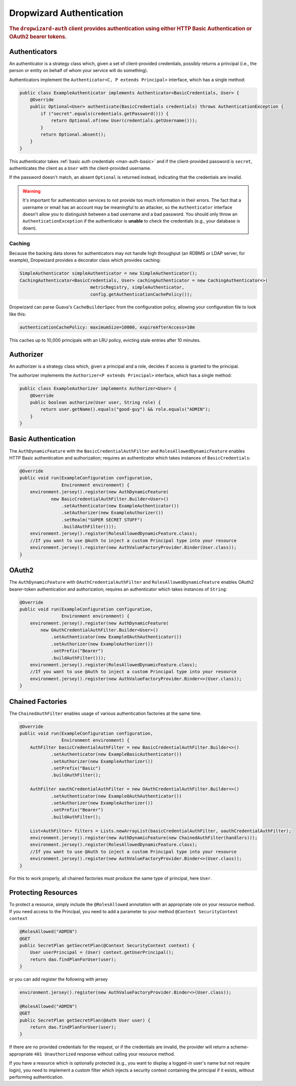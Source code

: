 .. _man-auth:

#########################
Dropwizard Authentication
#########################

.. rubric:: The ``dropwizard-auth`` client provides authentication using either HTTP Basic
            Authentication or OAuth2 bearer tokens.

.. _man-auth-authenticators:

Authenticators
==============

An authenticator is a strategy class which, given a set of client-provided credentials, possibly
returns a principal (i.e., the person or entity on behalf of whom your service will do something).

Authenticators implement the ``Authenticator<C, P extends Principal>`` interface, which has a single method:

.. code-block:: java

    public class ExampleAuthenticator implements Authenticator<BasicCredentials, User> {
        @Override
        public Optional<User> authenticate(BasicCredentials credentials) throws AuthenticationException {
            if ("secret".equals(credentials.getPassword())) {
                return Optional.of(new User(credentials.getUsername()));
            }
            return Optional.absent();
        }
    }

This authenticator takes :ref:`basic auth credentials <man-auth-basic>` and if the client-provided
password is ``secret``, authenticates the client as a ``User`` with the client-provided username.

If the password doesn't match, an absent ``Optional`` is returned instead, indicating that the
credentials are invalid.

.. warning:: It's important for authentication services to not provide too much information in their
             errors. The fact that a username or email has an account may be meaningful to an
             attacker, so the ``Authenticator`` interface doesn't allow you to distinguish between
             a bad username and a bad password. You should only throw an ``AuthenticationException``
             if the authenticator is **unable** to check the credentials (e.g., your database is
             down).

.. _man-auth-authenticators-caching:

Caching
-------

Because the backing data stores for authenticators may not handle high throughput (an RDBMS or LDAP
server, for example), Dropwizard provides a decorator class which provides caching:

.. code-block:: java

    SimpleAuthenticator simpleAuthenticator = new SimpleAuthenticator();
    CachingAuthenticator<BasicCredentials, User> cachingAuthenticator = new CachingAuthenticator<>(
                               metricRegistry, simpleAuthenticator,
                               config.getAuthenticationCachePolicy());

Dropwizard can parse Guava's ``CacheBuilderSpec`` from the configuration policy, allowing your
configuration file to look like this:

.. code-block:: yaml

    authenticationCachePolicy: maximumSize=10000, expireAfterAccess=10m

This caches up to 10,000 principals with an LRU policy, evicting stale entries after 10 minutes.

.. _man-auth-authorizer:

Authorizer
==========

An authorizer is a strategy class which, given a principal and a role, decides if access is granted to the
principal.

The authorizer implements the ``Authorizer<P extends Principal>`` interface, which has a single method:

.. code-block:: java

    public class ExampleAuthorizer implements Authorizer<User> {
        @Override
        public boolean authorize(User user, String role) {
            return user.getName().equals("good-guy") && role.equals("ADMIN");
        }
    }

.. _man-auth-basic:

Basic Authentication
====================

The ``AuthDynamicFeature`` with the ``BasicCredentialAuthFilter`` and ``RolesAllowedDynamicFeature``
enables HTTP Basic authentication and authorization; requires an authenticator which
takes instances of ``BasicCredentials``:

.. code-block:: java

    @Override
    public void run(ExampleConfiguration configuration,
                    Environment environment) {
        environment.jersey().register(new AuthDynamicFeature(
                new BasicCredentialAuthFilter.Builder<User>()
                    .setAuthenticator(new ExampleAuthenticator())
                    .setAuthorizer(new ExampleAuthorizer())
                    .setRealm("SUPER SECRET STUFF")
                    .buildAuthFilter()));
        environment.jersey().register(RolesAllowedDynamicFeature.class);
        //If you want to use @Auth to inject a custom Principal type into your resource
        environment.jersey().register(new AuthValueFactoryProvider.Binder(User.class));
    }

.. _man-auth-oauth2:

OAuth2
======

The ``AuthDynamicFeature`` with ``OAuthCredentialAuthFilter`` and ``RolesAllowedDynamicFeature``
enables OAuth2 bearer-token authentication and authorization; requires an authenticator which
takes instances of ``String``:

.. code-block:: java

    @Override
    public void run(ExampleConfiguration configuration,
                    Environment environment) {
        environment.jersey().register(new AuthDynamicFeature(
            new OAuthCredentialAuthFilter.Builder<User>()
                .setAuthenticator(new ExampleOAuthAuthenticator())
                .setAuthorizer(new ExampleAuthorizer())
                .setPrefix("Bearer")
                .buildAuthFilter()));
        environment.jersey().register(RolesAllowedDynamicFeature.class);
        //If you want to use @Auth to inject a custom Principal type into your resource
        environment.jersey().register(new AuthValueFactoryProvider.Binder<>(User.class));
    }

.. _man-auth-chained:

Chained Factories
=================

The ``ChainedAuthFilter`` enables usage of various authentication factories at the same time.

.. code-block:: java

    @Override
    public void run(ExampleConfiguration configuration,
                    Environment environment) {
        AuthFilter basicCredentialAuthFilter = new BasicCredentialAuthFilter.Builder<>()
                .setAuthenticator(new ExampleBasicAuthenticator())
                .setAuthorizer(new ExampleAuthorizer())
                .setPrefix("Basic")
                .buildAuthFilter();

        AuthFilter oauthCredentialAuthFilter = new OAuthCredentialAuthFilter.Builder<>()
                .setAuthenticator(new ExampleOAuthAuthenticator())
                .setAuthorizer(new ExampleAuthorizer())
                .setPrefix("Bearer")
                .buildAuthFilter();

        List<AuthFilter> filters = Lists.newArrayList(basicCredentialAuthFilter, oauthCredentialAuthFilter);
        environment.jersey().register(new AuthDynamicFeature(new ChainedAuthFilter(handlers)));
        environment.jersey().register(RolesAllowedDynamicFeature.class);
        //If you want to use @Auth to inject a custom Principal type into your resource
        environment.jersey().register(new AuthValueFactoryProvider.Binder<>(User.class));
    }

For this to work properly, all chained factories must produce the same type of principal, here ``User``.


.. _man-auth-resources:

Protecting Resources
====================

To protect a resource, simply include the ``@RolesAllowed`` annotation with an appropriate role on your resource method.
If you need access to the Principal, you need to add a parameter to your method ``@Context SecurityContext context``

.. code-block:: java

    @RolesAllowed("ADMIN")
    @GET
    public SecretPlan getSecretPlan(@Context SecurityContext context) {
        User userPrincipal = (User) context.getUserPrincipal();
        return dao.findPlanForUser(user);
    }

or you can add register the following with jersey

.. code-block:: java

    environment.jersey().register(new AuthValueFactoryProvider.Binder<>(User.class));

    @RolesAllowed("ADMIN")
    @GET
    public SecretPlan getSecretPlan(@Auth User user) {
        return dao.findPlanForUser(user);
    }


If there are no provided credentials for the request, or if the credentials are invalid, the
provider will return a scheme-appropriate ``401 Unauthorized`` response without calling your
resource method.

If you have a resource which is optionally protected (e.g., you want to display a logged-in user's
name but not require login), you need to implement a custom filter which injects a security context
containing the principal if it exists, without performing authentication.

